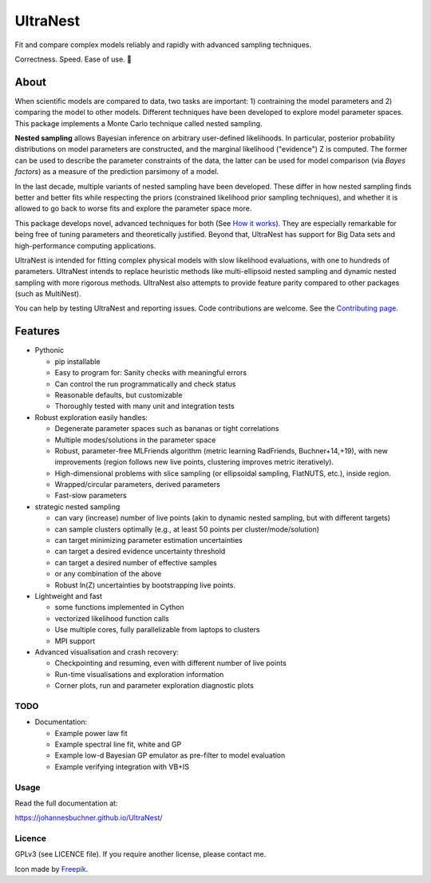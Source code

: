 =========
UltraNest
=========

Fit and compare complex models reliably and rapidly with advanced sampling techniques.

.. image:: https://img.shields.io/pypi/v/ultranest.svg
        :target: https://pypi.python.org/pypi/ultranest

.. image:: https://circleci.com/gh/JohannesBuchner/UltraNest/tree/master.svg?style=shield
        :target: https://circleci.com/gh/JohannesBuchner/UltraNest

.. image:: https://img.shields.io/badge/docs-published-ok.svg
        :target: https://johannesbuchner.github.io/UltraNest/
        :alt: Documentation Status

Correctness. Speed. Ease of use. 🦔

About
-----

When scientific models are compared to data, two tasks are important:
1) contraining the model parameters and 2) comparing the model to other models.
Different techniques have been developed to explore model parameter spaces.
This package implements a Monte Carlo technique called nested sampling.

**Nested sampling** allows Bayesian inference on arbitrary user-defined likelihoods.
In particular, posterior probability distributions on model parameters
are constructed, and the marginal likelihood ("evidence") Z is computed.
The former can be used to describe the parameter constraints of the data,
the latter can be used for model comparison (via `Bayes factors`) 
as a measure of the prediction parsimony of a model.

In the last decade, multiple variants of nested sampling have been 
developed. These differ in how nested sampling finds better and
better fits while respecting the priors 
(constrained likelihood prior sampling techniques), and whether it is 
allowed to go back to worse fits and explore the parameter space more.

This package develops novel, advanced techniques for both (See 
`How it works <https://johannesbuchner.github.io/UltraNest/method.html>`_).
They are especially remarkable for being free of tuning parameters 
and theoretically justified. Beyond that, UltraNest has support for 
Big Data sets and high-performance computing applications.

UltraNest is intended for fitting complex physical models with slow
likelihood evaluations, with one to hundreds of parameters.
UltraNest intends to replace heuristic methods like multi-ellipsoid
nested sampling and dynamic nested sampling with more rigorous methods.
UltraNest also attempts to provide feature parity compared to other packages
(such as MultiNest).

You can help by testing UltraNest and reporting issues. Code contributions are welcome.
See the `Contributing page <https://johannesbuchner.github.io/UltraNest/contributing.html>`_.

Features
---------

* Pythonic

  * pip installable
  * Easy to program for: Sanity checks with meaningful errors
  * Can control the run programmatically and check status
  * Reasonable defaults, but customizable
  * Thoroughly tested with many unit and integration tests

* Robust exploration easily handles:

  * Degenerate parameter spaces such as bananas or tight correlations
  * Multiple modes/solutions in the parameter space
  * Robust, parameter-free MLFriends algorithm 
    (metric learning RadFriends, Buchner+14,+19), with new improvements
    (region follows new live points, clustering improves metric iteratively).
  * High-dimensional problems with slice sampling (or ellipsoidal sampling, FlatNUTS, etc.),
    inside region.
  * Wrapped/circular parameters, derived parameters
  * Fast-slow parameters

* strategic nested sampling

  * can vary (increase) number of live points (akin to dynamic nested sampling, but with different targets)
  * can sample clusters optimally (e.g., at least 50 points per cluster/mode/solution)
  * can target minimizing parameter estimation uncertainties
  * can target a desired evidence uncertainty threshold
  * can target a desired number of effective samples
  * or any combination of the above
  * Robust ln(Z) uncertainties by bootstrapping live points.

* Lightweight and fast

  * some functions implemented in Cython
  * vectorized likelihood function calls
  * Use multiple cores, fully parallelizable from laptops to clusters
  * MPI support

* Advanced visualisation and crash recovery:

  * Checkpointing and resuming, even with different number of live points
  * Run-time visualisations and exploration information
  * Corner plots, run and parameter exploration diagnostic plots


TODO
^^^^

* Documentation:

  * Example power law fit
  * Example spectral line fit, white and GP
  * Example low-d Bayesian GP emulator as pre-filter to model evaluation
  * Example verifying integration with VB+IS

Usage
^^^^^

Read the full documentation at:

https://johannesbuchner.github.io/UltraNest/


Licence
^^^^^^^

GPLv3 (see LICENCE file). If you require another license, please contact me.

Icon made by `Freepik <https://www.flaticon.com/authors/freepik>`_.
